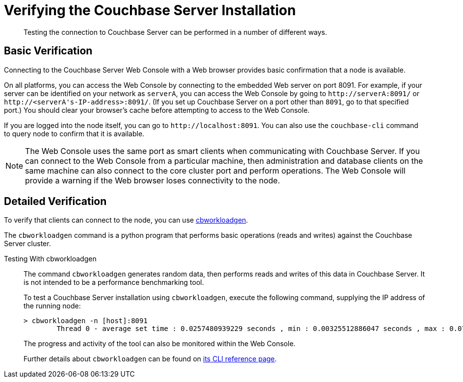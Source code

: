 = Verifying the Couchbase Server Installation
:page-topic-type: concept

[abstract]
Testing the connection to Couchbase Server can be performed in a number of different ways.

== Basic Verification

Connecting to the Couchbase Server Web Console with a Web browser provides basic confirmation that a node is available.

On all platforms, you can access the Web Console by connecting to the embedded Web server on port 8091.
For example, if your server can be identified on your network as `serverA`, you can access the Web Console by going to `+http://serverA:8091/+` or `+http://<serverA's-IP-address>:8091/+`.
(If you set up Couchbase Server on a port other than `8091`, go to that specified port.) You should clear your browser's cache before attempting to access to the Web Console.

If you are logged into the node itself, you can go to `+http://localhost:8091+`.
You can also use the `couchbase-cli` command to query node to confirm that it is available.

NOTE: The Web Console uses the same port as smart clients when communicating with Couchbase Server.
If you can connect to the Web Console from a particular machine, then administration and database clients on the same machine can also connect to the core cluster port and perform operations.
The Web Console will provide a warning if the Web browser loses connectivity to the node.

== Detailed Verification
// Author's note: Removed telnet method as it relies on a deprecated port. Will remove this content or add it back in after further investigation.

To verify that clients can connect to the node, you can use <<testing-with-cbworkloadgen,cbworkloadgen>>.

The [.cmd]`cbworkloadgen` command is a python program that performs basic operations (reads and writes) against the Couchbase Server cluster.

// Using [.cmd]`telnet` only checks the memcached compatibility ports and the memcached text-only protocol.

[[testing-with-cbworkloadgen]]Testing With cbworkloadgen::
The command [.cmd]`cbworkloadgen` generates random data, then performs reads and writes of this data in Couchbase Server.
It is not intended to be a performance benchmarking tool.
+
To test a Couchbase Server installation using [.cmd]`cbworkloadgen`, execute the following command, supplying the IP address of the running node:
+
----
> cbworkloadgen -n [host]:8091
        Thread 0 - average set time : 0.0257480939229 seconds , min : 0.00325512886047 seconds , max : 0.0705931186676 seconds , operation timeouts 0
----
+
The progress and activity of the tool can also be monitored within the Web Console.
+
Further details about `cbworkloadgen` can be found on xref:cli:cbworkloadgen-tool.adoc[its CLI reference page].

////
[[testing-with-telnet]]Testing With telnet::
The simplest method to determine whether Couchbase Server is running is to use [.cmd]`telnet` to connect to the server with the memcached text protocol.
+
[.cmd]`Telnet` must be installed on your server to connect to Couchbase Server using this method.
Most platforms come with [.cmd]`telnet` pre-installed, but it can be obtained as a separate package if necessary.
+
NOTE: You should not use the [.cmd]`telnet` method for communicating with Couchbase Server within your application.
Instead, use one of the Couchbase Server SDKs.
+
Connect to the server (via the legacy memcached protocol using Moxi):
+
----
> telnet localhost1 11211
        Trying 127.0.0.1...
        Connected to localhost.localdomain (127.0.0.1).
        Escape character is '^]'.
----
+
Make sure it is responding (`stats` is a great way to check basic health):
+
----
stats
        STAT delete_misses 0
        STAT ep_io_num_write 0
        STAT rejected_conns 0
        ...
        STAT time 1286678223
        ...
        STAT curr_items_tot 0
        ...
        STAT threads 4
        STAT pid 23871
        ...
        END
----
+
Store a document:
+
----
set test_key 0 0 1
        a
        STORED
----
+
Retrieve the document:
+
----
get test_key
        VALUE test_key 0 1
        a
        END
----
+
Disconnect:
+
----
quit
        Connection closed by foreign host.
        >
----
+
All of the memcached protocol's commands will work through [.cmd]`telnet`.
////
